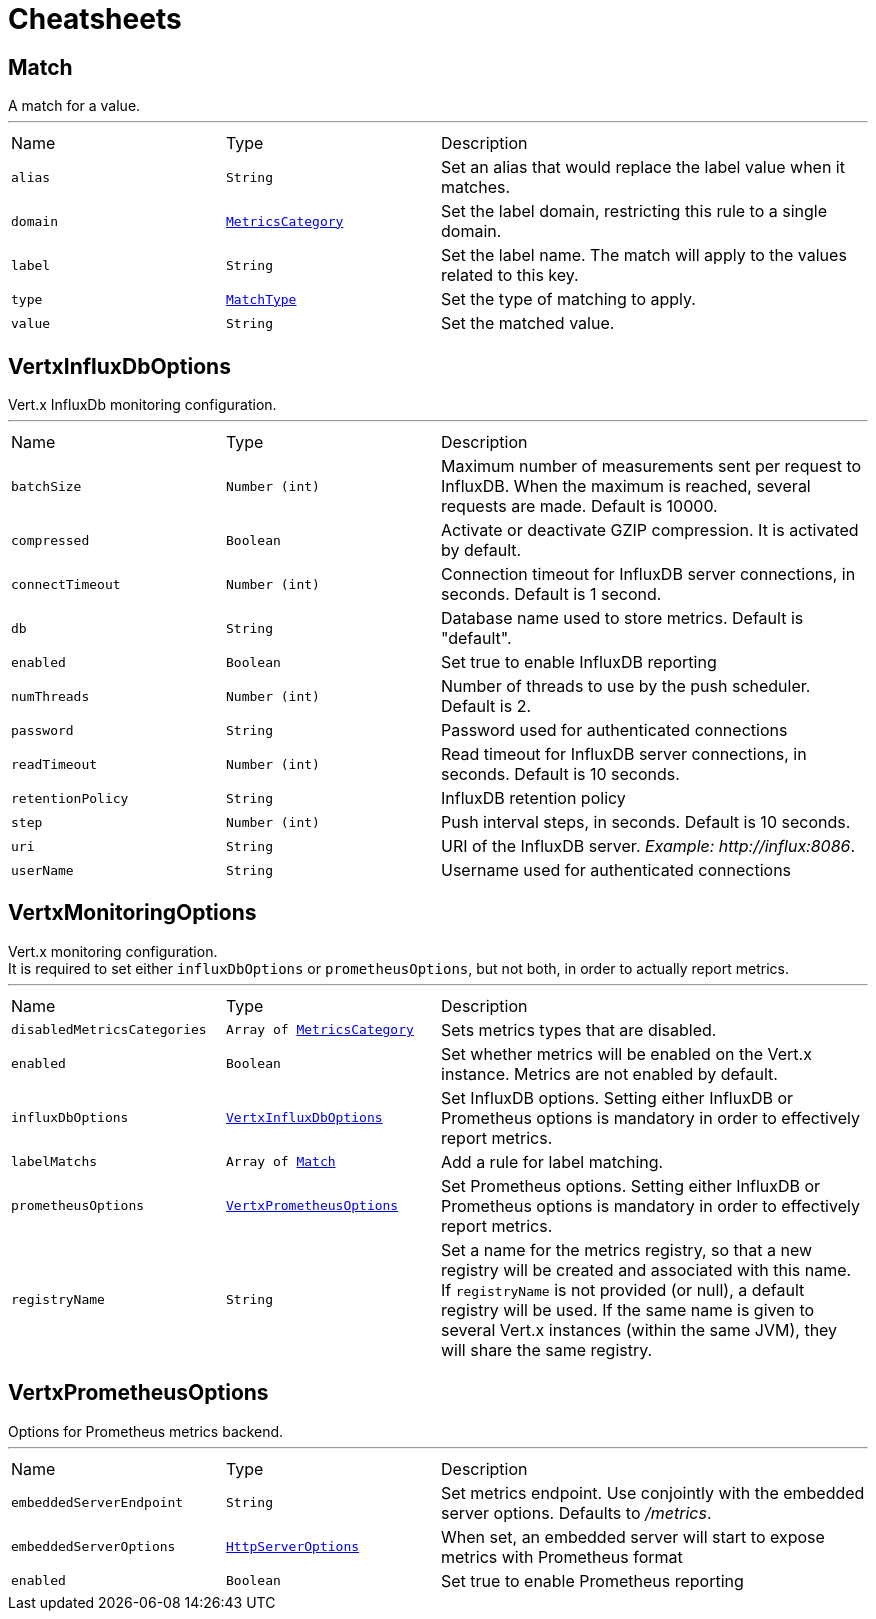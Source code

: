 = Cheatsheets

[[Match]]
== Match

++++
 A match for a value.
++++
'''

[cols=">25%,^25%,50%"]
[frame="topbot"]
|===
^|Name | Type ^| Description
|[[alias]]`alias`|`String`|
+++
Set an alias that would replace the label value when it matches.
+++
|[[domain]]`domain`|`link:enums.html#MetricsCategory[MetricsCategory]`|
+++
Set the label domain, restricting this rule to a single domain.
+++
|[[label]]`label`|`String`|
+++
Set the label name. The match will apply to the values related to this key.
+++
|[[type]]`type`|`link:enums.html#MatchType[MatchType]`|
+++
Set the type of matching to apply.
+++
|[[value]]`value`|`String`|
+++
Set the matched value.
+++
|===

[[VertxInfluxDbOptions]]
== VertxInfluxDbOptions

++++
 Vert.x InfluxDb monitoring configuration.
++++
'''

[cols=">25%,^25%,50%"]
[frame="topbot"]
|===
^|Name | Type ^| Description
|[[batchSize]]`batchSize`|`Number (int)`|
+++
Maximum number of measurements sent per request to InfluxDB. When the maximum is reached, several requests are made.
 Default is 10000.
+++
|[[compressed]]`compressed`|`Boolean`|
+++
Activate or deactivate GZIP compression. It is activated by default.
+++
|[[connectTimeout]]`connectTimeout`|`Number (int)`|
+++
Connection timeout for InfluxDB server connections, in seconds. Default is 1 second.
+++
|[[db]]`db`|`String`|
+++
Database name used to store metrics. Default is "default".
+++
|[[enabled]]`enabled`|`Boolean`|
+++
Set true to enable InfluxDB reporting
+++
|[[numThreads]]`numThreads`|`Number (int)`|
+++
Number of threads to use by the push scheduler. Default is 2.
+++
|[[password]]`password`|`String`|
+++
Password used for authenticated connections
+++
|[[readTimeout]]`readTimeout`|`Number (int)`|
+++
Read timeout for InfluxDB server connections, in seconds. Default is 10 seconds.
+++
|[[retentionPolicy]]`retentionPolicy`|`String`|
+++
InfluxDB retention policy
+++
|[[step]]`step`|`Number (int)`|
+++
Push interval steps, in seconds. Default is 10 seconds.
+++
|[[uri]]`uri`|`String`|
+++
URI of the InfluxDB server. <i>Example: http://influx:8086</i>.
+++
|[[userName]]`userName`|`String`|
+++
Username used for authenticated connections
+++
|===

[[VertxMonitoringOptions]]
== VertxMonitoringOptions

++++
 Vert.x monitoring configuration.<br/>
 It is required to set either <code>influxDbOptions</code> or <code>prometheusOptions</code>, but not both,
 in order to actually report metrics.
++++
'''

[cols=">25%,^25%,50%"]
[frame="topbot"]
|===
^|Name | Type ^| Description
|[[disabledMetricsCategories]]`disabledMetricsCategories`|`Array of link:enums.html#MetricsCategory[MetricsCategory]`|
+++
Sets metrics types that are disabled.
+++
|[[enabled]]`enabled`|`Boolean`|
+++
Set whether metrics will be enabled on the Vert.x instance. Metrics are not enabled by default.
+++
|[[influxDbOptions]]`influxDbOptions`|`link:dataobjects.html#VertxInfluxDbOptions[VertxInfluxDbOptions]`|
+++
Set InfluxDB options.
 Setting either InfluxDB or Prometheus options is mandatory in order to effectively report metrics.
+++
|[[labelMatchs]]`labelMatchs`|`Array of link:dataobjects.html#Match[Match]`|
+++
Add a rule for label matching.
+++
|[[prometheusOptions]]`prometheusOptions`|`link:dataobjects.html#VertxPrometheusOptions[VertxPrometheusOptions]`|
+++
Set Prometheus options.
 Setting either InfluxDB or Prometheus options is mandatory in order to effectively report metrics.
+++
|[[registryName]]`registryName`|`String`|
+++
Set a name for the metrics registry, so that a new registry will be created and associated with this name.
 If <code>registryName</code> is not provided (or null), a default registry will be used.
 If the same name is given to several Vert.x instances (within the same JVM), they will share the same registry.
+++
|===

[[VertxPrometheusOptions]]
== VertxPrometheusOptions

++++
 Options for Prometheus metrics backend.
++++
'''

[cols=">25%,^25%,50%"]
[frame="topbot"]
|===
^|Name | Type ^| Description
|[[embeddedServerEndpoint]]`embeddedServerEndpoint`|`String`|
+++
Set metrics endpoint. Use conjointly with the embedded server options. Defaults to <i>/metrics</i>.
+++
|[[embeddedServerOptions]]`embeddedServerOptions`|`link:dataobjects.html#HttpServerOptions[HttpServerOptions]`|
+++
When set, an embedded server will start to expose metrics with Prometheus format
+++
|[[enabled]]`enabled`|`Boolean`|
+++
Set true to enable Prometheus reporting
+++
|===

